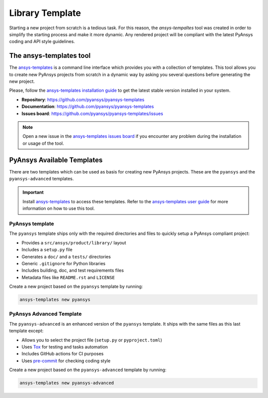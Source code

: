 ################
Library Template
################

Starting a new project from scratch is a tedious task. For this reason, the
`ansys-tempaltes` tool was created in order to simplify the starting process and
make it more dynamic. Any rendered project will be compliant with the latest
PyAnsys coding and API style guidelines.

The ansys-templates tool
========================

The `ansys-templates`_ is a command line interface which provides you with a
collection of templates. This tool allows you to create new PyAnsys projects
from scratch in a dynamic way by asking you several questions before generating
the new project.

Please, follow the `ansys-templates installation guide`_ to get the latest stable
version installed in your system.

- **Repository**: https://github.com/pyansys/pyansys-templates
- **Documentation**: https://github.com/pyansys/pyansys-templates
- **Issues board**: https://github.com/pyansys/pyansys-templates/issues


.. note::

   Open a new issue in the `ansys-templates issues board`_ if you encounter any
   problem during the installation or usage of the tool.


PyAnsys Available Templates
===========================

There are two templates which can be used as basis for creating new PyAnsys
projects. These are the ``pyansys`` and the ``pyansys-advanced`` templates. 

.. important::

   Install `ansys-templates`_ to access these templates. Refer to the
   `ansys-templates user guide`_ for more information on how to use this tool.


PyAnsys template 
----------------

The ``pyansys`` template ships only with the required directories and files to
quickly setup a PyAnsys compliant project:

- Provides a ``src/ansys/product/library/`` layout
- Includes a ``setup.py`` file
- Generates a ``doc/`` and a ``tests/`` directories
- Generic ``.gitignore`` for Python libraries
- Includes building, doc, and test requirements files
- Metadata files like ``README.rst`` and ``LICENSE``

Create a new project based on the ``pyansys`` template by running:

.. code:: bash

   ansys-templates new pyansys


PyAnsys Advanced Template
-------------------------

The ``pyansys-advanced`` is an enhanced version of the ``pyansys`` template. It
ships with the same files as this last template except:

- Allows you to select the project file (``setup.py`` or ``pyproject.toml``)
- Uses `Tox`_ for testing and tasks automation
- Includes GitHub actions for CI purposes
- Uses `pre-commit`_ for checking coding style

Create a new project based on the ``pyansys-advanced`` template by running:

.. code:: bash

   ansys-templates new pyansys-advanced

.. _ansys-templates: https://templates.pyansys.com/index.html
.. _ansys-templates installation guide: https://templates.pyansys.com/getting_started/index.html
.. _ansys-templates user guide: https://templates.pyansys.com/user_guide/index.html
.. _ansys-templates issues board:  https://github.com/pyansys/pyansys-templates/issues
.. _flit: https://flit.readthedocs.io/en/latest/
.. _poetry: https://python-poetry.org/
.. _pre-commit: https://pre-commit.com/
.. _setuptools: https://pypi.org/project/setuptools/
.. _Tox: https://tox.wiki/en/latest/
